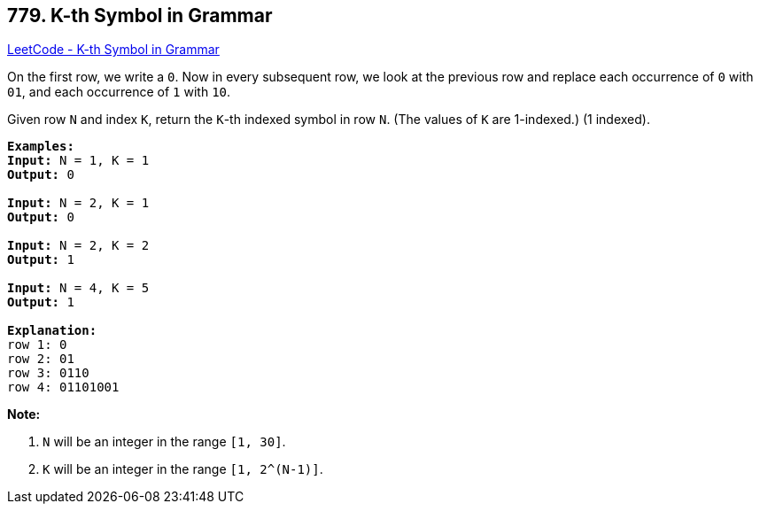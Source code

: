 == 779. K-th Symbol in Grammar

https://leetcode.com/problems/k-th-symbol-in-grammar/[LeetCode - K-th Symbol in Grammar]

On the first row, we write a `0`. Now in every subsequent row, we look at the previous row and replace each occurrence of `0` with `01`, and each occurrence of `1` with `10`.

Given row `N` and index `K`, return the `K`-th indexed symbol in row `N`. (The values of `K` are 1-indexed.) (1 indexed).

[subs="verbatim,quotes,macros"]
----
*Examples:*
*Input:* N = 1, K = 1
*Output:* 0

*Input:* N = 2, K = 1
*Output:* 0

*Input:* N = 2, K = 2
*Output:* 1

*Input:* N = 4, K = 5
*Output:* 1

*Explanation:*
row 1: 0
row 2: 01
row 3: 0110
row 4: 01101001
----

*Note:*


. `N` will be an integer in the range `[1, 30]`.
. `K` will be an integer in the range `[1, 2^(N-1)]`.


